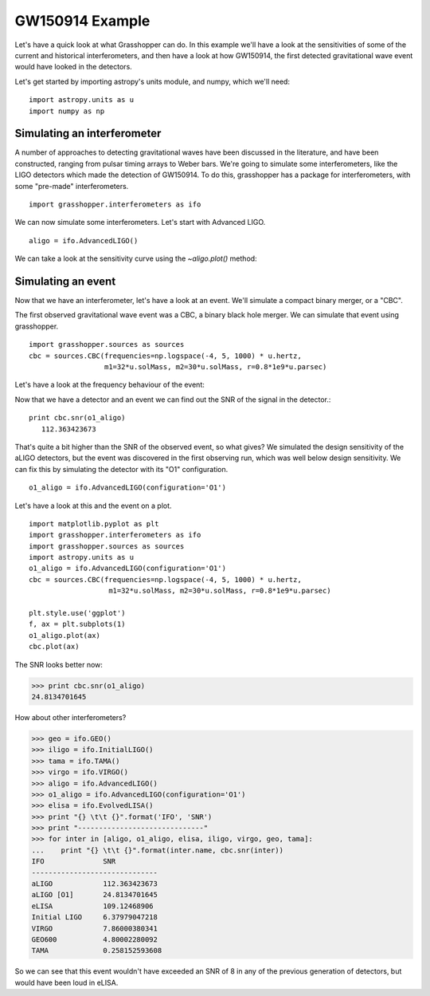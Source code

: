 =================
GW150914 Example
=================

Let's have a quick look at what Grasshopper can do. In this example
we'll have a look at the sensitivities of some of the current and
historical interferometers, and then have a look at how GW150914, the
first detected gravitational wave event would have looked in the
detectors.

Let's get started by importing astropy's units module, and numpy,
which we'll need:
::
   import astropy.units as u
   import numpy as np


Simulating an interferometer
----------------------------   
   
A number of approaches to detecting gravitational waves have been
discussed in the literature, and have been constructed, ranging from
pulsar timing arrays to Weber bars. We're going to simulate some
interferometers, like the LIGO detectors which made the detection of
GW150914. To do this, grasshopper has a package for interferometers,
with some "pre-made" interferometers.
::
   import grasshopper.interferometers as ifo

We can now simulate some interferometers. Let's start with Advanced LIGO.
::
   aligo = ifo.AdvancedLIGO()

We can take a look at the sensitivity curve using the `~aligo.plot()` method:

.. plot::
   
   import matplotlib.pyplot as plt
   import grasshopper.interferometers as ifo
   aligo = ifo.AdvancedLIGO()

   plt.style.use('ggplot')
   f, ax = plt.subplots(1)
   
   aligo.plot(ax)

Simulating an event
-------------------   
   
Now that we have an interferometer, let's have a look at an
event. We'll simulate a compact binary merger, or a "CBC".

The first observed gravitational wave event was a CBC, a binary black
hole merger. We can simulate that event using grasshopper.
::
   import grasshopper.sources as sources
   cbc = sources.CBC(frequencies=np.logspace(-4, 5, 1000) * u.hertz, 
                     m1=32*u.solMass, m2=30*u.solMass, r=0.8*1e9*u.parsec)

Let's have a look at the frequency behaviour of the event:

.. plot::
   
   import matplotlib.pyplot as plt
   import grasshopper.sources as sources
   import astropy.units as u
   cbc = sources.CBC(frequencies=np.logspace(-4, 5, 1000) * u.hertz, 
                     m1=32*u.solMass, m2=30*u.solMass, r=0.8*1e9*u.parsec)

   plt.style.use('ggplot')
   f, ax = plt.subplots(1)
   
   cbc.plot(ax)


Now that we have a detector and an event we can find out the SNR of
the signal in the detector.::

  print cbc.snr(o1_aligo)
     112.363423673


That's quite a bit higher than the SNR of the observed event, so what
gives? We simulated the design sensitivity of the aLIGO detectors, but
the event was discovered in the first observing run, which was well
below design sensitivity. We can fix this by simulating the detector
with its "O1" configuration.
::
  o1_aligo = ifo.AdvancedLIGO(configuration='O1')

Let's have a look at this and the event on a plot.
::
  import matplotlib.pyplot as plt
  import grasshopper.interferometers as ifo
  import grasshopper.sources as sources
  import astropy.units as u
  o1_aligo = ifo.AdvancedLIGO(configuration='O1')
  cbc = sources.CBC(frequencies=np.logspace(-4, 5, 1000) * u.hertz, 
                     m1=32*u.solMass, m2=30*u.solMass, r=0.8*1e9*u.parsec)

  plt.style.use('ggplot')
  f, ax = plt.subplots(1)
  o1_aligo.plot(ax)
  cbc.plot(ax)


.. plot::

   import matplotlib.pyplot as plt
   import grasshopper.interferometers as ifo
   import grasshopper.sources as sources
   import astropy.units as u
   o1_aligo = ifo.AdvancedLIGO(configuration='O1')
   cbc = sources.CBC(frequencies=np.logspace(-4, 5, 1000) * u.hertz, 
                     m1=32*u.solMass, m2=30*u.solMass, r=0.8*1e9*u.parsec)

   plt.style.use('ggplot')
   f, ax = plt.subplots(1)
   o1_aligo.plot(ax)
   cbc.plot(ax)

The SNR looks better now:

>>> print cbc.snr(o1_aligo)
24.8134701645

How about other interferometers?

>>> geo = ifo.GEO()
>>> iligo = ifo.InitialLIGO()
>>> tama = ifo.TAMA()
>>> virgo = ifo.VIRGO()
>>> aligo = ifo.AdvancedLIGO()
>>> o1_aligo = ifo.AdvancedLIGO(configuration='O1')
>>> elisa = ifo.EvolvedLISA()
>>> print "{} \t\t {}".format('IFO', 'SNR')
>>> print "------------------------------"
>>> for inter in [aligo, o1_aligo, elisa, iligo, virgo, geo, tama]:
...    print "{} \t\t {}".format(inter.name, cbc.snr(inter))
IFO 		 SNR
------------------------------
aLIGO 		 112.363423673
aLIGO [O1]       24.8134701645
eLISA 		 109.12468906
Initial LIGO 	 6.37979047218
VIRGO 		 7.86000380341
GEO600 		 4.80002280092
TAMA 		 0.258152593608
   
So we can see that this event wouldn't have exceeded an SNR of 8 in
any of the previous generation of detectors, but would have been loud
in eLISA.

